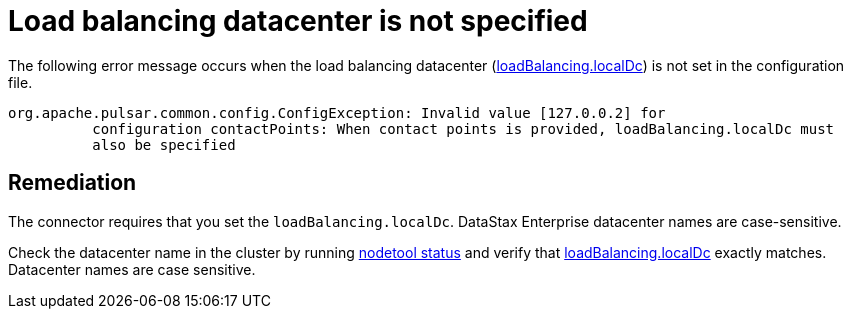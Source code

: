 = Load balancing datacenter is not specified

:page-tag: pulsar-connector,admin,manage,pulsar

The following error message occurs when the load balancing datacenter (xref:cfgRefPulsarDseConnection.adoc#loadBalancing[loadBalancing.localDc]) is not set in the configuration file.

[source,no-highlight]
----
org.apache.pulsar.common.config.ConfigException: Invalid value [127.0.0.2] for
          configuration contactPoints: When contact points is provided, loadBalancing.localDc must
          also be specified
----

== Remediation

The connector requires that you set the `loadBalancing.localDc`.
DataStax Enterprise datacenter names are case-sensitive.

Check the datacenter name in the cluster by running https://docs.datastax.com/en/dse/6.7/dse-admin/datastax_enterprise/tools/nodetool/toolsStatus.html[nodetool status] and verify that xref:cfgRefPulsarDseConnection.adoc#loadBalancing[loadBalancing.localDc] exactly matches.
Datacenter names are case sensitive.

